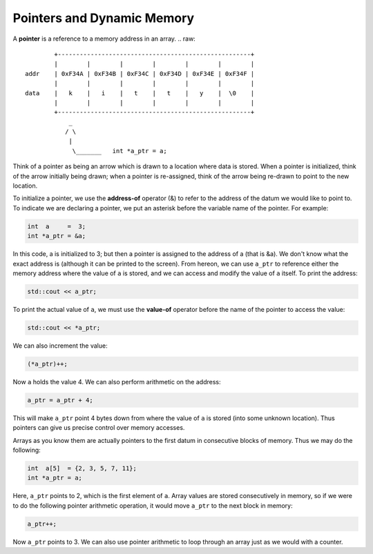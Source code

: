 Pointers and Dynamic Memory
===========================

A **pointer** is a reference to a memory address in an array.
.. raw::
           +-----------------------------------------------------+
           |        |        |        |        |        |        |
   addr    | 0xF34A | 0xF34B | 0xF34C | 0xF34D | 0xF34E | 0xF34F |
           |        |        |        |        |        |        |
   data    |   k    |   i    |   t    |   t    |   y    |  \0    |
           |        |        |        |        |        |        |
           +-----------------------------------------------------+
               _
              / \
               |
                \_______   int *a_ptr = a;

Think of a pointer as being an arrow which is drawn to a location where data is
stored. When a pointer is initialized, think of the arrow initially being
drawn;  when a pointer is re-assigned, think of the arrow being re-drawn to
point to the new location.

To initialize a pointer, we use the **address-of** operator (&) to refer to
the address of the datum we would like to point to. To indicate we are
declaring a pointer, we put an asterisk before the variable name of the
pointer. For example:

.. code:: cpp

   int  a     =  3;
   int *a_ptr = &a;

In this code, a is initialized to 3; but then a pointer is assigned to the
address of a (that is &a).  We don't know what the exact address is (although
it can be printed to the screen).  From hereon, we can use ``a_ptr`` to
reference either the memory address where the value of ``a`` is stored, and we
can access and modify the value of ``a`` itself.  To print the address:

.. code:: cpp

   std::cout << a_ptr;

To print the actual value of ``a``, we must use the **value-of** operator
before the name of the pointer to access the value:

.. code:: cpp

   std::cout << *a_ptr;

We can also increment the value:

.. code:: cpp

   (*a_ptr)++;

Now ``a`` holds the value 4. We can also perform arithmetic on the address:

.. code:: cpp

   a_ptr = a_ptr + 4;

This will make ``a_ptr`` point 4 bytes down from where the value of ``a`` is
stored (into some unknown location).  Thus pointers can give us precise control
over memory accesses.

Arrays as you know them are actually pointers to the first datum in consecutive
blocks of memory. Thus we may do the following:

.. code:: cpp

   int  a[5]  = {2, 3, 5, 7, 11};
   int *a_ptr = a;

Here, ``a_ptr`` points to 2, which is the first element of ``a``. Array values
are stored consecutively in memory, so if we were to do the following pointer
arithmetic operation, it would move ``a_ptr`` to the next block in memory:

.. code:: cpp

   a_ptr++;

Now ``a_ptr`` points to 3.  We can also use pointer arithmetic to loop through
an array just as we would with a counter. 
